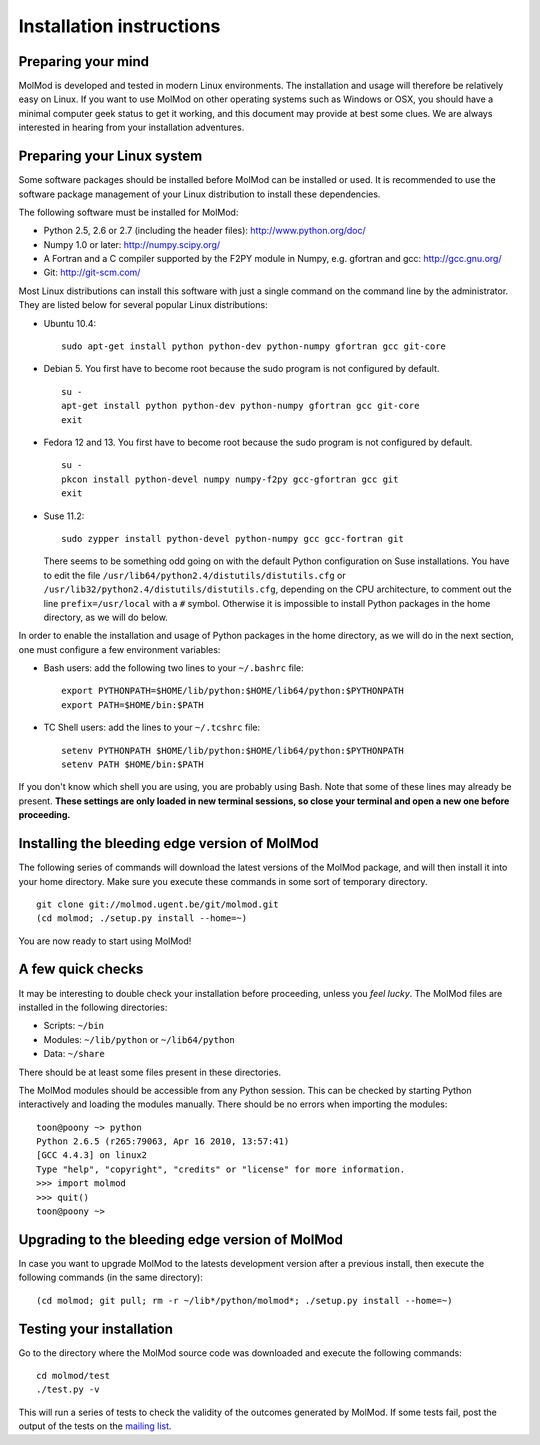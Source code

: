 Installation instructions
=========================


Preparing your mind
-------------------

MolMod is developed and tested in modern Linux environments. The
installation and usage will therefore be relatively easy on Linux. If you want
to use MolMod on other operating systems such as Windows or OSX, you should
have a minimal computer geek status to get it working, and this document may
provide at best some clues. We are always interested in hearing from your
installation adventures.

Preparing your Linux system
---------------------------

Some software packages should be installed before MolMod can be installed or
used. It is recommended to use the software package management of your Linux
distribution to install these dependencies.

The following software must be installed for MolMod:

* Python 2.5, 2.6 or 2.7 (including the header files): http://www.python.org/doc/
* Numpy 1.0 or later: http://numpy.scipy.org/
* A Fortran and a C compiler supported by the F2PY module in Numpy, e.g.
  gfortran and gcc: http://gcc.gnu.org/
* Git: http://git-scm.com/

Most Linux distributions can install this software with just a single command
on the command line by the administrator. They are listed below for several
popular Linux distributions:

* Ubuntu 10.4::

    sudo apt-get install python python-dev python-numpy gfortran gcc git-core

* Debian 5. You first have to become root because the sudo program is not
  configured by default. ::

    su -
    apt-get install python python-dev python-numpy gfortran gcc git-core
    exit

* Fedora 12 and 13. You first have to become root because the sudo program is
  not configured by default. ::

    su -
    pkcon install python-devel numpy numpy-f2py gcc-gfortran gcc git
    exit

* Suse 11.2::

    sudo zypper install python-devel python-numpy gcc gcc-fortran git

  There seems to be something odd going on with the default Python configuration
  on Suse installations. You have to edit the file
  ``/usr/lib64/python2.4/distutils/distutils.cfg`` or
  ``/usr/lib32/python2.4/distutils/distutils.cfg``, depending on the CPU
  architecture, to comment out the line ``prefix=/usr/local`` with a ``#``
  symbol. Otherwise it is impossible to install Python packages in the home
  directory, as we will do below.

In order to enable the installation and usage of Python packages in the home
directory, as we will do in the next section, one must configure a few
environment variables:

* Bash users: add the following two lines to your ``~/.bashrc`` file::

    export PYTHONPATH=$HOME/lib/python:$HOME/lib64/python:$PYTHONPATH
    export PATH=$HOME/bin:$PATH

* TC Shell users: add the lines to your ``~/.tcshrc`` file::

    setenv PYTHONPATH $HOME/lib/python:$HOME/lib64/python:$PYTHONPATH
    setenv PATH $HOME/bin:$PATH

If you don't know which shell you are using, you are probably using Bash. Note
that some of these lines may already be present. **These settings are only
loaded in new terminal sessions, so close your terminal and open a new one
before proceeding.**


Installing the bleeding edge version of MolMod
----------------------------------------------

The following series of commands will download the latest versions of the
MolMod package, and will then install it into your home directory. Make sure you
execute these commands in some sort of temporary directory. ::

    git clone git://molmod.ugent.be/git/molmod.git
    (cd molmod; ./setup.py install --home=~)

You are now ready to start using MolMod!

A few quick checks
------------------

It may be interesting to double check your installation before proceeding,
unless you `feel lucky`. The MolMod files are installed in the following
directories:

* Scripts: ``~/bin``
* Modules: ``~/lib/python`` or ``~/lib64/python``
* Data: ``~/share``

There should be at least some files present in these directories.

The MolMod modules should be accessible from any Python session. This can be
checked by starting Python interactively and loading the modules manually. There
should be no errors when importing the modules::

    toon@poony ~> python
    Python 2.6.5 (r265:79063, Apr 16 2010, 13:57:41)
    [GCC 4.4.3] on linux2
    Type "help", "copyright", "credits" or "license" for more information.
    >>> import molmod
    >>> quit()
    toon@poony ~>


Upgrading to the bleeding edge version of MolMod
------------------------------------------------

In case you want to upgrade MolMod to the latests development version after a
previous install, then execute the following commands (in the same directory)::

    (cd molmod; git pull; rm -r ~/lib*/python/molmod*; ./setup.py install --home=~)


Testing your installation
-------------------------

Go to the directory where the MolMod source code was downloaded and execute the
following commands::

    cd molmod/test
    ./test.py -v

This will run a series of tests to check the validity of the outcomes generated
by MolMod. If some tests fail, post the output of the tests on the `mailing list
<http://molmod.ugent.be/code/wiki/MolMod/MailingList>`_.
